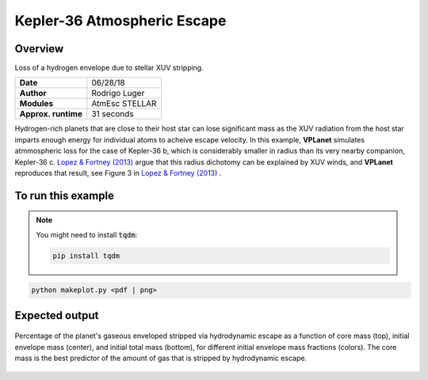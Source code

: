 Kepler-36 Atmospheric Escape
============================

Overview
--------

Loss of a hydrogen envelope due to stellar XUV stripping.

===================   ============
**Date**              06/28/18
**Author**            Rodrigo Luger
**Modules**           AtmEsc
                      STELLAR
**Approx. runtime**   31 seconds
===================   ============

Hydrogen-rich planets that are close to their host star can lose significant mass
as the XUV radiation from the host star imparts enough energy for individual atoms
to acheive escape velocity. In this example, **VPLanet** simulates atmmospheric loss
for the case of Kepler-36 b, which is considerably smaller in radius than its very
nearby companion, Kepler-36 c. `Lopez & Fortney (2013) <https://ui.adsabs.harvard.edu/abs/2013ApJ...776....2L/abstract>`_ argue that this
radius dichotomy can be explained by XUV winds, and **VPLanet** reproduces that
result, see Figure 3 in `Lopez & Fortney (2013) <https://ui.adsabs.harvard.edu/abs/2013ApJ...776....2L/abstract>`_ .

To run this example
-------------------

.. note::

    You might need to install :code:`tqdm`:

    .. code-block:: bash

        pip install tqdm


.. code-block:: bash

    python makeplot.py <pdf | png>


Expected output
---------------

.. figure:: AtmEscKepler-36.png
   :width: 100%
   :align: center

   Percentage of the planet's gaseous enveloped stripped via hydrodynamic
   escape as a function of core mass (top), initial envelope mass (center),
   and initial total mass (bottom), for different initial envelope mass
   fractions (colors). The core mass is the best predictor of the amount of
   gas that is stripped by hydrodynamic escape.
